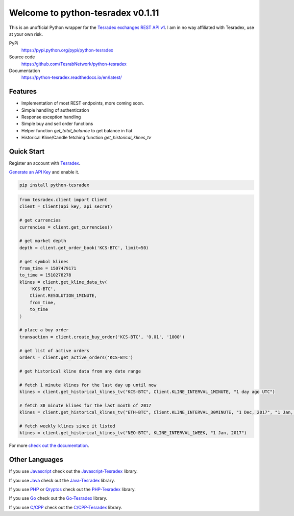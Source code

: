 ================================
Welcome to python-tesradex v0.1.11
================================

This is an unofficial Python wrapper for the `Tesradex exchanges REST API v1 <https://tesradexapidocs.docs.apiary.io/>`_. I am in no way affiliated with Tesradex, use at your own risk.

PyPi
  https://pypi.python.org/pypi/python-tesradex

Source code
  https://github.com/TesrabNetwork/python-tesradex

Documentation
  https://python-tesradex.readthedocs.io/en/latest/


Features
--------

- Implementation of most REST endpoints, more coming soon.
- Simple handling of authentication
- Response exception handling
- Simple buy and sell order functions
- Helper function `get_total_balance` to get balance in fiat
- Historical Kline/Candle fetching function `get_historical_klines_tv`

Quick Start
-----------

Register an account with `Tesradex <https://www.tesradex.com/#/?r=E42cWB>`_.

`Generate an API Key <https://www.tesradex.com/#/user/setting/api>`_ and enable it.

.. code:: bash

    pip install python-tesradex


.. code:: python

    from tesradex.client import Client
    client = Client(api_key, api_secret)

    # get currencies
    currencies = client.get_currencies()

    # get market depth
    depth = client.get_order_book('KCS-BTC', limit=50)

    # get symbol klines
    from_time = 1507479171
    to_time = 1510278278
    klines = client.get_kline_data_tv(
        'KCS-BTC',
        Client.RESOLUTION_1MINUTE,
        from_time,
        to_time
    )

    # place a buy order
    transaction = client.create_buy_order('KCS-BTC', '0.01', '1000')

    # get list of active orders
    orders = client.get_active_orders('KCS-BTC')

    # get historical kline data from any date range

    # fetch 1 minute klines for the last day up until now
    klines = client.get_historical_klines_tv("KCS-BTC", Client.KLINE_INTERVAL_1MINUTE, "1 day ago UTC")

    # fetch 30 minute klines for the last month of 2017
    klines = client.get_historical_klines_tv("ETH-BTC", Client.KLINE_INTERVAL_30MINUTE, "1 Dec, 2017", "1 Jan, 2018")

    # fetch weekly klines since it listed
    klines = client.get_historical_klines_tv("NEO-BTC", KLINE_INTERVAL_1WEEK, "1 Jan, 2017")


For more `check out the documentation <https://python-tesradex.readthedocs.io/en/latest/>`_.

Other Languages
---------------

If you use `Javascript <https://www.javascript.com/>`_ check out the `Javascript-Tesradex <https://github.com/sammchardy/python-binance>`_ library.

If you use `Java <https://www.allcoin.com/Account/RegisterByPhoneNumber/?InviteCode=MTQ2OTk4MDgwMDEzNDczMQ==>`_ check out the `Java-Tesradex <https://github.com/sammchardy/python-allcoin>`_ library.

If you use `PHP <https://accounts.quoinex.com/sign-up?affiliate=PAxghztC67615>`_
or `Qryptos <https://accounts.qryptos.com/sign-up?affiliate=PAxghztC67615>`_ check out the `PHP-Tesradex <https://github.com/sammchardy/python-quoine>`_ library.

If you use `Go <https://idex.market>`_ check out the `Go-Tesradex <https://github.com/sammchardy/python-idex>`_ library.

If you use `C/CPP <https://big.one>`_ check out the `C/CPP-Tesradex <https://github.com/sammchardy/python-bigone>`_ library.

